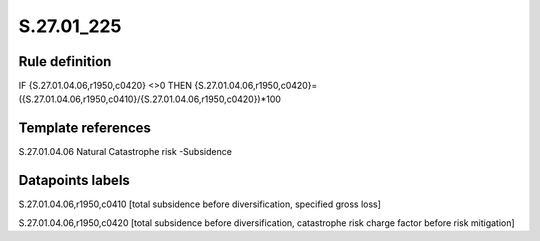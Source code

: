 ===========
S.27.01_225
===========

Rule definition
---------------

IF {S.27.01.04.06,r1950,c0420} <>0 THEN {S.27.01.04.06,r1950,c0420}=({S.27.01.04.06,r1950,c0410}/{S.27.01.04.06,r1950,c0420})*100


Template references
-------------------

S.27.01.04.06 Natural Catastrophe risk -Subsidence


Datapoints labels
-----------------

S.27.01.04.06,r1950,c0410 [total subsidence before diversification, specified gross loss]

S.27.01.04.06,r1950,c0420 [total subsidence before diversification, catastrophe risk charge factor before risk mitigation]



